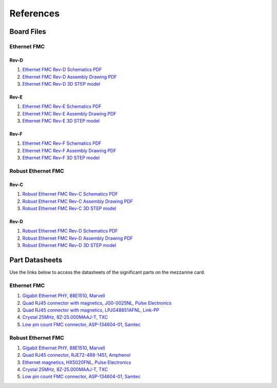 ==========
References
==========

Board Files
===========

Ethernet FMC
------------

Rev-D
^^^^^

#. `Ethernet FMC Rev-D Schematics PDF <http://ethernetfmc.com/downloads/EthFMC_SCH_RevD-1.PDF>`_
#. `Ethernet FMC Rev-D Assembly Drawing PDF <http://ethernetfmc.com/downloads/EthFMC_ASSM_RevD.PDF>`_
#. `Ethernet FMC Rev-D 3D STEP model <http://ethernetfmc.com/downloads/EthernetFMC_RevD_3D.zip>`_

Rev-E
^^^^^

#. `Ethernet FMC Rev-E Schematics PDF <http://ethernetfmc.com/downloads/EthFMC_SCH_RevE-1.PDF>`_
#. `Ethernet FMC Rev-E Assembly Drawing PDF <http://ethernetfmc.com/downloads/EthFMC_ASSM_RevE.PDF>`_
#. `Ethernet FMC Rev-E 3D STEP model <http://ethernetfmc.com/downloads/EthernetFMC_RevE_3D.zip>`_

Rev-F
^^^^^

#. `Ethernet FMC Rev-F Schematics PDF <http://ethernetfmc.com/downloads/EthFMC_SCH_RevF-1.PDF>`_
#. `Ethernet FMC Rev-F Assembly Drawing PDF <http://ethernetfmc.com/downloads/EthFMC_ASSM_RevF.PDF>`_
#. `Ethernet FMC Rev-F 3D STEP model <http://ethernetfmc.com/downloads/EthernetFMC_RevF_3D.zip>`_

Robust Ethernet FMC
-------------------

Rev-C
^^^^^

#. `Robust Ethernet FMC Rev-C Schematics PDF <http://ethernetfmc.com/downloads/RobustEthFMC_SCH_RevC-1.PDF>`_
#. `Robust Ethernet FMC Rev-C Assembly Drawing PDF <http://ethernetfmc.com/downloads/RobustEthFMC_ASSM_RevC.PDF>`_
#. `Robust Ethernet FMC Rev-C 3D STEP model <http://ethernetfmc.com/downloads/RobustEthernetFMC_RevC_3D.zip>`_

Rev-D
^^^^^

#. `Robust Ethernet FMC Rev-D Schematics PDF <http://ethernetfmc.com/downloads/RobustEthFMC_SCH_RevD-1.PDF>`_
#. `Robust Ethernet FMC Rev-D Assembly Drawing PDF <http://ethernetfmc.com/downloads/RobustEthFMC_ASSM_RevD.PDF>`_
#. `Robust Ethernet FMC Rev-D 3D STEP model <http://ethernetfmc.com/downloads/RobustEthernetFMC_RevD_3D.zip>`_


Part Datasheets
===============

Use the links below to access the datasheets of the significant parts on the mezzanine card.

Ethernet FMC
------------

#. `Gigabit Ethernet PHY, 88E1510, Marvell <https://www.marvell.com/content/dam/marvell/en/public-collateral/transceivers/marvell-phys-transceivers-alaska-88e151x-datasheet-2018-02.pdf>`_
#. `Quad RJ45 connector with magnetics, JG0-0025NL, Pulse Electronics <http://productfinder.pulseeng.com/products/datasheets/J410.pdf>`_
#. `Quad RJ45 connector with magnetics, LPJG48851AFNL, Link-PP <http://www.link-pp.com/?product/201605079855.html>`_
#. `Crystal 25MHz, 8Z-25.000MAAJ-T, TXC <http://www.txccorp.com/download/products/quartz_crystals/2015TXC_8Z_16.pdf>`_
#. `Low pin count FMC connector, ASP-134604-01, Samtec <http://suddendocs.samtec.com/prints/asp-134604-01.pdf>`_

Robust Ethernet FMC
-------------------

#. `Gigabit Ethernet PHY, 88E1510, Marvell <https://www.marvell.com/content/dam/marvell/en/public-collateral/transceivers/marvell-phys-transceivers-alaska-88e151x-datasheet-2018-02.pdf>`_
#. `Quad RJ45 connector, RJE72-488-1451, Amphenol <https://cdn.amphenol-icc.com/media/wysiwyg/files/drawing/rje724881xxx.pdf>`_
#. `Ethernet magnetics, HX5020FNL, Pulse Electronics <https://productfinder.pulseeng.com/doc_type/WEB301/doc_num/HX5020FNL/doc_part/HX5020FNL.pdf>`_
#. `Crystal 25MHz, 8Z-25.000MAAJ-T, TXC <http://www.txccorp.com/download/products/quartz_crystals/2015TXC_8Z_16.pdf>`_
#. `Low pin count FMC connector, ASP-134604-01, Samtec <http://suddendocs.samtec.com/prints/asp-134604-01.pdf>`_

